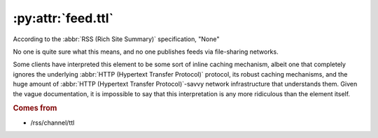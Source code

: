 .. _reference.feed.ttl:

:py:attr:`feed.ttl`
===================

According to the :abbr:`RSS (Rich Site Summary)` specification, "None"

No one is quite sure what this means, and no one publishes feeds via
file-sharing networks.

Some clients have interpreted this element to be some sort of inline caching
mechanism, albeit one that completely ignores the underlying :abbr:`HTTP
(Hypertext Transfer Protocol)` protocol, its robust caching mechanisms, and the
huge amount of :abbr:`HTTP (Hypertext Transfer Protocol)`-savvy network
infrastructure that understands them.  Given the vague documentation, it is
impossible to say that this interpretation is any more ridiculous than the
element itself.


.. rubric:: Comes from

* /rss/channel/ttl
